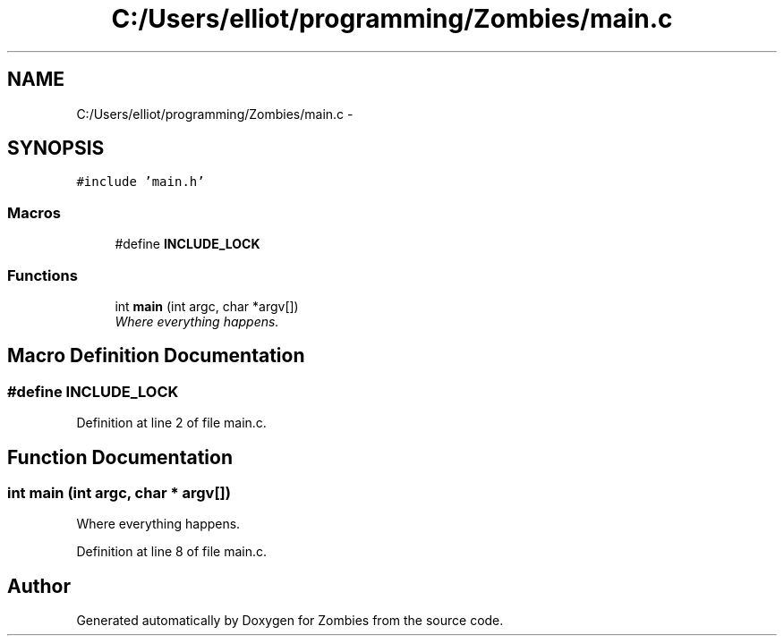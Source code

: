 .TH "C:/Users/elliot/programming/Zombies/main.c" 3 "Fri May 8 2015" "Version 0.001" "Zombies" \" -*- nroff -*-
.ad l
.nh
.SH NAME
C:/Users/elliot/programming/Zombies/main.c \- 
.SH SYNOPSIS
.br
.PP
\fC#include 'main\&.h'\fP
.br

.SS "Macros"

.in +1c
.ti -1c
.RI "#define \fBINCLUDE_LOCK\fP"
.br
.in -1c
.SS "Functions"

.in +1c
.ti -1c
.RI "int \fBmain\fP (int argc, char *argv[])"
.br
.RI "\fIWhere everything happens\&. \fP"
.in -1c
.SH "Macro Definition Documentation"
.PP 
.SS "#define INCLUDE_LOCK"

.PP
Definition at line 2 of file main\&.c\&.
.SH "Function Documentation"
.PP 
.SS "int main (int argc, char * argv[])"

.PP
Where everything happens\&. 
.PP
Definition at line 8 of file main\&.c\&.
.SH "Author"
.PP 
Generated automatically by Doxygen for Zombies from the source code\&.
